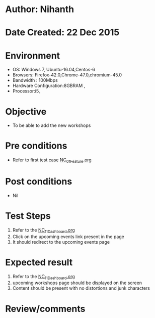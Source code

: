 * Author: Nihanth
* Date Created: 22 Dec 2015
* Environment
  - OS: Windows 7, Ubuntu-16.04,Centos-6
  - Browsers: Firefox-42.0,Chrome-47.0,chromium-45.0
  - Bandwidth : 100Mbps
  - Hardware Configuration:8GBRAM , 
  - Processor:i5,

* Objective
  - To be able to add the new workshops

* Pre conditions
  - Refer to first test case [[https://github.com/vlead/Outreach Portal/blob/master/test-cases/integration_test-cases/NC/NC_01_Feature.org][NC_01_Feature.org]]

* Post conditions
  - Nil
* Test Steps
  1. Refer to the [[https://github.com/vlead/outreach-portal/blob/master/test-cases/integration_test-cases/NC/NC_11_Dashboard.org][NC_11_Dashboard.org]] 
  2. Click on the upcoming events link present in the page
  3. It should redirect to the upcoming events page

* Expected result
  1. Refer to the  [[https://github.com/vlead/outreach-portal/blob/master/test-cases/integration_test-cases/NC/NC_11_Dashboard.org][NC_11_Dashboard.org]]
  2. upcoming workshops page should be displayed on the screen
  3. Content should be present with no distortions and junk characters

* Review/comments


